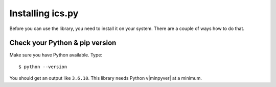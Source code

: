 Installing ics.py
=================

Before you can use the library, you need to install it on your system.
There are a couple of ways how to do that.


Check your Python & pip version
-------------------------------

Make sure you have Python available. Type::

    $ python --version

You should get an output like ``3.6.10``. This library needs Python v|minpyver|
at a minimum.
